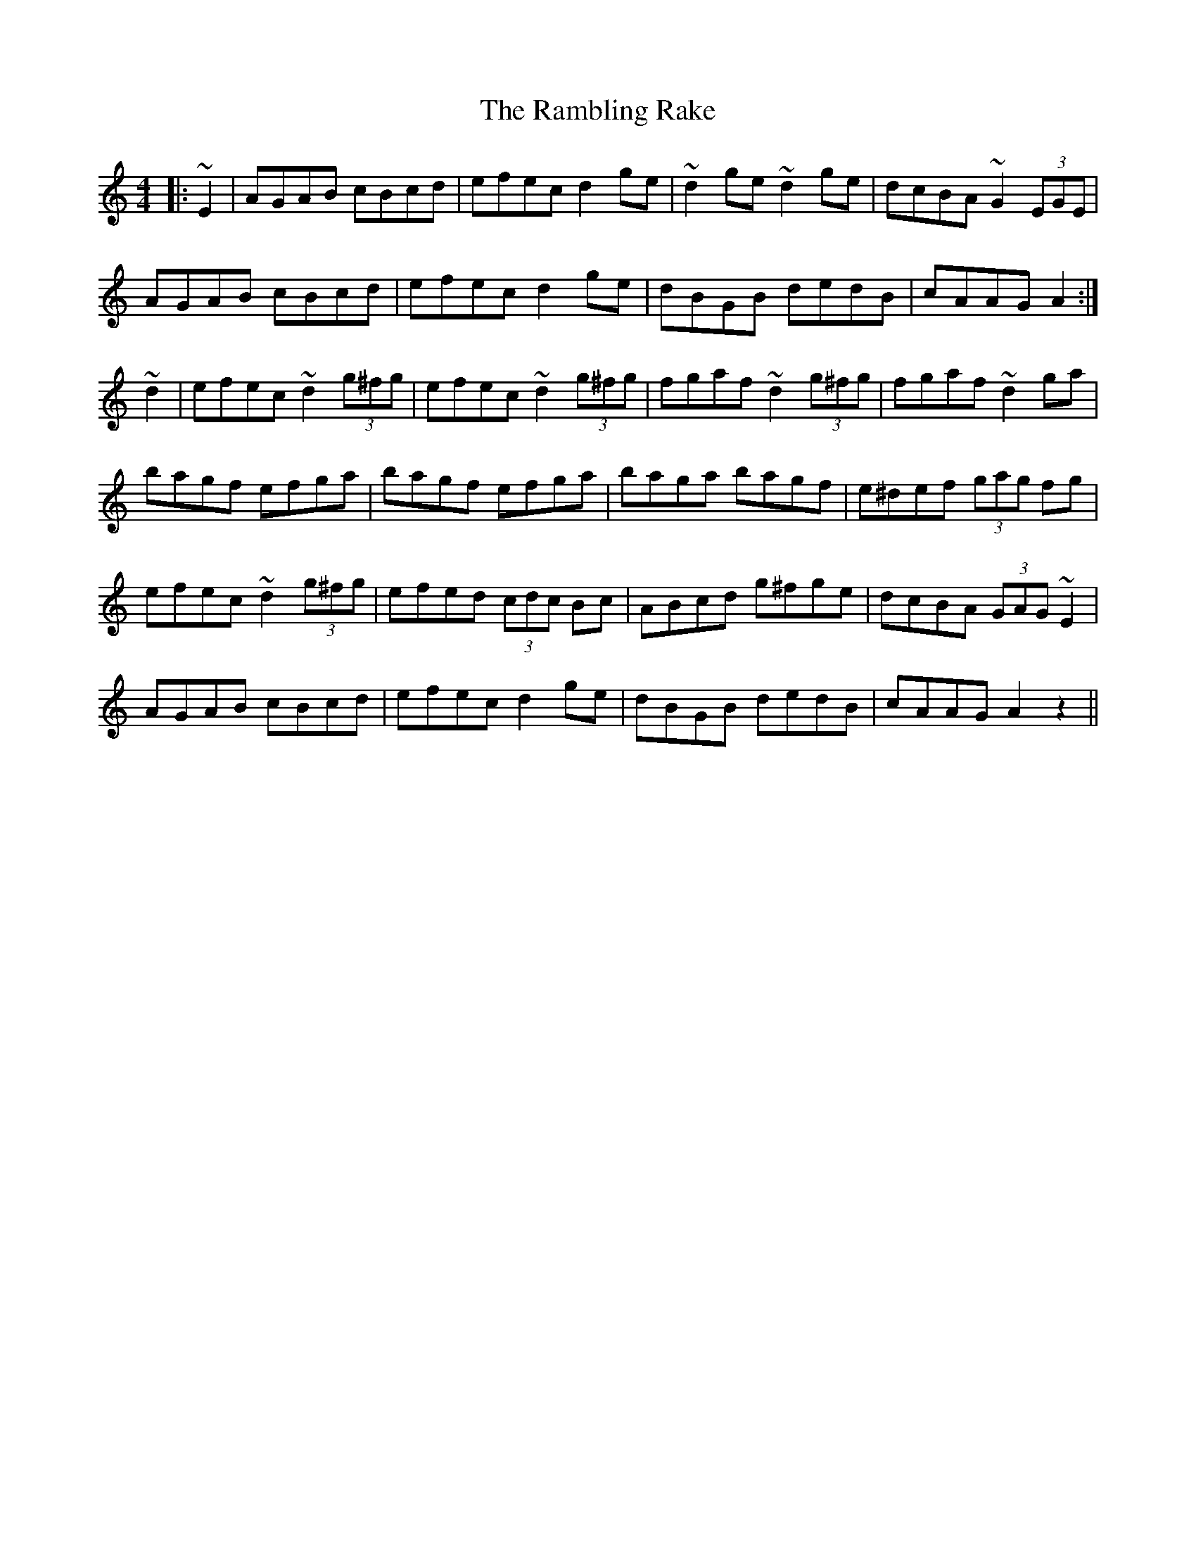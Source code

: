 X: 33673
T: Rambling Rake, The
R: hornpipe
M: 4/4
K: Aminor
|:~E2|AGAB cBcd|efec d2 ge|~d2 ge ~d2 ge|dcBA ~G2 (3EGE|
AGAB cBcd|efec d2 ge|dBGB dedB|cAAG A2:|
~d2|efec ~d2 (3g^fg|efec ~d2 (3g^fg|fgaf ~d2 (3g^fg|fgaf ~d2 ga|
bagf efga|bagf efga|baga bagf|e^def (3gag fg|
efec ~d2 (3g^fg|efed (3cdc Bc|ABcd g^fge|dcBA (3GAG ~E2|
AGAB cBcd|efec d2 ge|dBGB dedB|cAAG A2 z2||

